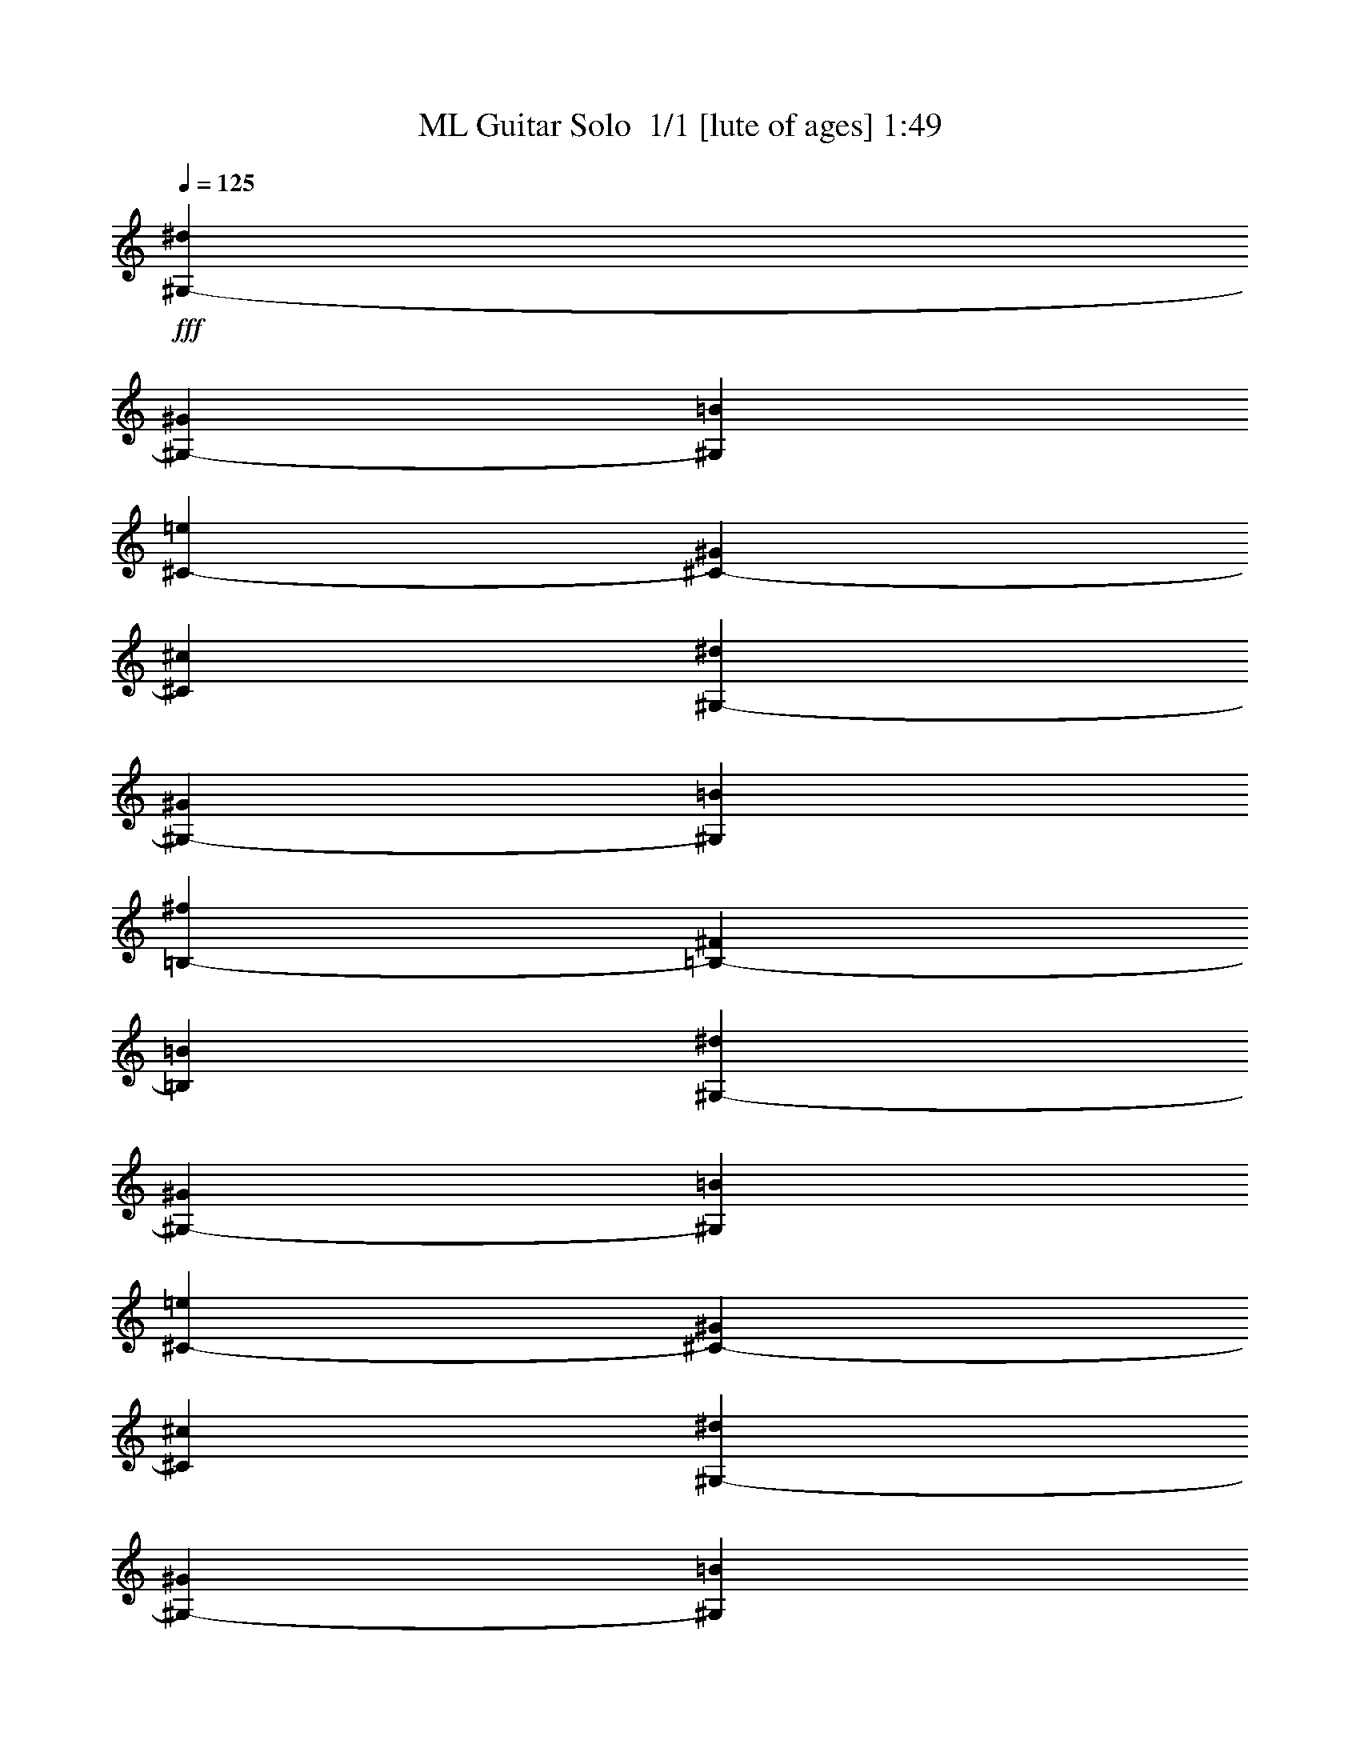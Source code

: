 % Produced with Bruzo's Transcoding Environment 2.0 alpha 
% Transcribed by Bruzo 

X:1
T: ML Guitar Solo  1/1 [lute of ages] 1:49
Z: Transcribed with BruTE -2 162 1
L: 1/4
Q: 125
K: C
+fff+
[^G,4753/8000-^d4753/8000]
[^G4753/8000^G,4753/8000-]
[=B4753/8000^G,4753/8000]
[^C4753/8000-=e4753/8000]
[^G4753/8000^C4753/8000-]
[^c4753/8000^C4753/8000]
[^G,4753/8000-^d4753/8000]
[^G2377/4000^G,2377/4000-]
[=B4753/8000^G,4753/8000]
[=B,4753/8000-^f4753/8000]
[^F4753/8000=B,4753/8000-]
[=B4753/8000=B,4753/8000]
[^G,4753/8000-^d4753/8000]
[^G4753/8000^G,4753/8000-]
[=B4753/8000^G,4753/8000]
[^C2377/4000-=e2377/4000]
[^G4753/8000^C4753/8000-]
[^c4753/8000^C4753/8000]
[^G,4753/8000-^d4753/8000]
[^G4753/8000^G,4753/8000-]
[=B4753/8000^G,4753/8000]
[^G,4753/8000-^c4753/8000]
[^G4753/8000^G,4753/8000-]
[=B2377/4000^G,2377/4000]
[^G,4753/8000-^d4753/8000]
[^G4753/8000^G,4753/8000-]
[=B4753/8000^G,4753/8000]
[^C4753/8000-=e4753/8000]
[^G4753/8000^C4753/8000-]
[^c4753/8000^C4753/8000]
[^G,4753/8000-^d4753/8000]
[^G2377/4000^G,2377/4000-]
[=B4753/8000^G,4753/8000]
[=B,4753/8000-^f4753/8000]
[^F4753/8000=B,4753/8000-]
[=B4753/8000=B,4753/8000]
[^G,4753/8000-^d4753/8000]
[^G4753/8000^G,4753/8000-]
[=B4753/8000^G,4753/8000]
[=E2377/4000-^g2377/4000]
[^G4753/8000=E4753/8000-]
[^c4753/8000=E4753/8000]
[^G,4753/8000^c4753/8000]
[^D4753/8000^d4753/8000]
[=B,4753/8000^G4753/8000]
[^G,4753/8000=B4753/8000]
[^D4753/8000^G4753/8000]
[=B,2377/4000=B2377/4000]
[^G,4753/8000-^d4753/8000]
[^G4753/8000^G,4753/8000-]
[=B4753/8000^G,4753/8000]
[^C4753/8000-=e4753/8000]
[^G4753/8000^C4753/8000-]
[^c4753/8000^C4753/8000]
[^G,2377/4000-^d2377/4000]
[^G4753/8000^G,4753/8000-]
[=B4753/8000^G,4753/8000]
[=B,4753/8000-^f4753/8000]
[^F4753/8000=B,4753/8000-]
[=B4753/8000=B,4753/8000]
[^G,4753/8000-^d4753/8000]
[^G4753/8000^G,4753/8000-]
[=B2377/4000^G,2377/4000]
[^C4753/8000-=e4753/8000]
[^G4753/8000^C4753/8000-]
[^c4753/8000^C4753/8000]
[^G,4753/8000-^d4753/8000]
[^G4753/8000^G,4753/8000-]
[=B4753/8000^G,4753/8000]
[^G,4753/8000-^c4753/8000]
[^G2377/4000^G,2377/4000-]
[=B4753/8000^G,4753/8000]
[^G,4753/8000-^d4753/8000]
[^G4753/8000^G,4753/8000-]
[=B4753/8000^G,4753/8000]
[^C4753/8000-=e4753/8000]
[^G4753/8000^C4753/8000-]
[^c4753/8000^C4753/8000]
[^G,2377/4000-^d2377/4000]
[^G4753/8000^G,4753/8000-]
[=B4753/8000^G,4753/8000]
[=B,4753/8000-^f4753/8000]
[^F4753/8000=B,4753/8000-]
[=B4753/8000=B,4753/8000]
[^G,4753/8000-^d4753/8000]
[^G4753/8000^G,4753/8000-]
[=B2377/4000^G,2377/4000]
[=E4753/8000-^g4753/8000]
[^G4753/8000=E4753/8000-]
[^c4753/8000=E4753/8000]
[^G,4753/8000^c4753/8000]
[^D4753/8000^d4753/8000]
[=B,4753/8000^G4753/8000]
[^G,4753/8000=B4753/8000]
[^D2377/4000^G2377/4000]
[=B,4753/8000=B4753/8000]
[^G,4753/8000-]
[^g297/1000^G,297/1000-]
[^g2377/8000^G,2377/8000-]
[^g2377/8000^G,2377/8000-]
[^g297/1000^G,297/1000]
[=E4753/8000^g4753/8000]
[^G4753/8000]
[=E2377/4000^g2377/4000]
[^G,297/1000^g297/1000]
[^g2377/8000]
[^g297/1000]
[^g2377/8000]
[^g297/1000]
[^g2377/8000]
[=E4753/8000^g4753/8000]
[^G4753/8000]
[=E4753/8000^g4753/8000]
[^G,2377/8000^g2377/8000]
[^g297/1000]
[^g2377/8000]
[^g2377/8000]
[^g4753/8000]
[=E4753/8000^g4753/8000]
[^G4753/8000]
[=E4753/8000^g4753/8000]
[^G,2377/8000^g2377/8000]
[^g297/1000]
[^g2377/8000]
[^g297/1000]
[^g4753/8000]
[=E1877/1600^g1877/1600]
z39/64
[^G,4753/4000^d4753/4000]
[^G4753/8000]
[^G,4683/4000^g4683/4000]
z2447/4000
[^F4753/4000]
[^A4753/8000]
[^c9347/8000]
z307/500
[^G,9507/8000=B9507/8000]
[^G4753/8000]
[^G,583/500^g583/500]
z4931/8000
[=E4753/4000^G4753/4000]
[^G4753/8000]
[^G,2377/4000^c2377/4000]
+f+
[^d4753/8000]
+fff+
[^c4753/8000]
[^G,4753/4000=B4753/4000]
[^G4753/8000]
[^G,9291/8000^g9291/8000]
z4969/8000
[^F4753/8000]
[^A4753/8000]
[^c4753/8000]
[^C267/500^G267/500^A267/500^c267/500]
z9987/8000
[^F,2377/4000-^c2377/4000^f2377/4000]
+f+
[^g4753/8000^F,4753/8000-]
+fff+
[^f4753/8000^F,4753/8000-]
[^G4753/8000=B4753/8000^F,4753/8000-]
[^A4753/8000^F,4753/8000-]
[^F4753/8000^F,4753/8000]
[^F,4753/8000-^c4753/8000^f4753/8000]
+f+
[^g4753/8000^F,4753/8000-]
+fff+
[^f2377/4000^F,2377/4000-]
[^G4753/8000=B4753/8000^F,4753/8000-]
[^A4753/8000^F,4753/8000-]
[^F4753/8000^F,4753/8000]
[^G,4753/8000-^d4753/8000]
[^G4753/8000^G,4753/8000-]
[=B4753/8000^G,4753/8000]
[=B,4753/8000-^f4753/8000]
[^F2377/4000=B,2377/4000-]
[=B4753/8000=B,4753/8000]
[^G,4753/8000^G4753/8000]
[=B4753/8000]
[^G4753/8000]
[=E4753/8000^g4753/8000]
[^G4753/8000]
[=E4753/8000=e4753/8000]
[^G,2377/4000-^f2377/4000]
[^G4753/8000^G,4753/8000]
[=B4753/8000]
[^D4753/8000=B4753/8000^f4753/8000]
[^G4753/8000]
[=B4753/8000]
[^G,4753/8000-^d4753/8000]
[^G4753/8000^G,4753/8000-]
[=B2377/4000^G,2377/4000-]
[^G4753/8000^G,4753/8000-]
[=B4753/8000^G,4753/8000-]
[^D4753/8000=B4753/8000^G,4753/8000]
[=B,4753/8000-^G4753/8000]
[=B4753/8000=B,4753/8000-]
[^G4753/8000=B,4753/8000-]
[^f2377/4000=B,2377/4000-]
[^G4753/8000=B,4753/8000-]
[=B4753/8000=B,4753/8000]
[^G,4753/8000-^d4753/8000]
[^G4753/8000^G,4753/8000-]
[=B4753/8000^G,4753/8000-]
[^g4753/8000^G,4753/8000-]
[^G4753/8000^G,4753/8000-]
[^c2377/4000^G,2377/4000]
[^G,4753/8000^c4753/8000-]
[^D4753/8000^c4753/8000]
[=B,4753/8000^G4753/8000]
[^G,4753/8000=B4753/8000]
[^D4753/8000^G4753/8000]
[=B,4753/8000=B4753/8000]
[^G,4753/8000-]
[^g2377/8000^G,2377/8000-]
[^g2377/8000^G,2377/8000-]
[^g297/1000^G,297/1000-]
[^g2377/8000^G,2377/8000]
[=E4753/8000^g4753/8000]
[^G4753/8000]
[=E4753/8000^g4753/8000]
[^G,2377/8000^g2377/8000]
[^g297/1000]
[^g2377/8000]
[^g297/1000]
[^g2377/8000]
[^g297/1000]
[=E2377/4000^g2377/4000]
[^G4753/8000]
[=E4753/8000^g4753/8000]
[^G,297/1000^g297/1000]
[^g2377/8000]
[^g2377/8000]
[^g297/1000]
[^g4753/8000]
[=E4753/8000^g4753/8000]
[^G4753/8000]
[=E2377/4000^g2377/4000]
[^G,297/1000^g297/1000]
[^g2377/8000]
[^g297/1000]
[^g2377/8000]
[^g4753/8000]
[=E2257/2000^g2257/2000]
z5231/8000
[^G,9507/8000^d9507/8000]
[^G4753/8000]
[^G,9009/8000^g9009/8000]
z21/32
[^F4753/4000]
[^A2377/4000]
[^c949/800]
z4769/8000
[^G,4753/4000=B4753/4000]
[^G4753/8000]
[^G,148/125^g148/125]
z1197/2000
[=E4753/4000^G4753/4000]
[^G4753/8000]
[^G,4753/8000^c4753/8000]
+f+
[^d4753/8000]
+fff+
[^c4753/8000]
[^G,9507/8000=B9507/8000]
[^G4753/8000]
[^G,4717/4000^g4717/4000]
z193/320
[^F4753/8000]
[^A4753/8000]
[^c2377/4000]
[^C883/1600^G883/1600^A883/1600^c883/1600]
z2461/2000
[^F,4753/8000-^c4753/8000^f4753/8000]
+f+
[^g4753/8000^F,4753/8000-]
+fff+
[^f4753/8000^F,4753/8000-]
[^G4753/8000=B4753/8000^F,4753/8000-]
[^A2377/4000^F,2377/4000-]
[^F4753/8000^F,4753/8000]
[^F,4753/8000-^c4753/8000^f4753/8000]
+f+
[^g4753/8000^F,4753/8000-]
+fff+
[^f4753/8000^F,4753/8000-]
[^G4753/8000=B4753/8000^F,4753/8000-]
[^A4753/8000^F,4753/8000-]
[^F4753/8000^F,4753/8000]
[^G,2377/4000-^d2377/4000]
[^G4753/8000^G,4753/8000-]
[=B4753/8000^G,4753/8000]
[=B,4753/8000-^f4753/8000]
[^F4753/8000=B,4753/8000-]
[=B4753/8000=B,4753/8000]
[^G,4753/8000^G4753/8000]
[=B2377/4000]
[^G4753/8000]
[=E4753/8000^g4753/8000]
[^G4753/8000]
[=E4753/8000=e4753/8000]
[^G,4753/8000-^f4753/8000]
[^G4753/8000^G,4753/8000]
[=B4753/8000]
[^D2377/4000=B2377/4000^f2377/4000]
[^G4753/8000]
[=B4753/8000]
[^G,4753/8000-^d4753/8000]
[^G4753/8000^G,4753/8000-]
[=B4753/8000^G,4753/8000-]
[^G4753/8000^G,4753/8000-]
[=B4753/8000^G,4753/8000-]
[^D2377/4000=B2377/4000^G,2377/4000]
[=B,4753/8000-^G4753/8000]
[=B4753/8000=B,4753/8000-]
[^G4753/8000=B,4753/8000-]
[^f4753/8000=B,4753/8000-]
[^G4753/8000=B,4753/8000-]
[=B4753/8000=B,4753/8000]
[^G,4753/8000-^d4753/8000]
[^G2377/4000^G,2377/4000-]
[=B4753/8000^G,4753/8000-]
[^g4753/8000^G,4753/8000-]
[^G4753/8000^G,4753/8000-]
[^c4753/8000^G,4753/8000]
[^G,4753/8000^c4753/8000-]
[^D4753/8000^c4753/8000]
[=B,4753/8000^G4753/8000]
[^G,2377/4000=B2377/4000]
[^D4753/8000^G4753/8000]
[=B,4753/8000=B4753/8000]
[^G,4753/8000-^D4753/8000]
[^G4753/8000^G,4753/8000-]
[=B4753/8000^G,4753/8000]
[=B,4753/8000]
[^F,4753/8000^d4753/8000]
[=B,2377/4000=B2377/4000]
[^G,4753/8000^d4753/8000]
[=B,4753/8000^c4753/8000]
[^G4753/8000=B4753/8000]
[^F,4753/8000=B4753/8000]
[=B,4753/8000^c4753/8000]
[^G4753/8000=B4753/8000]
[^G,2377/4000^G2377/4000]
[=B,4753/8000=B4753/8000]
[^A,4753/8000^F4753/8000]
[^D4753/8000=B4753/8000]
[=B,4753/8000^g4753/8000]
[^G4753/8000]
[^G,4753/8000^d4753/8000]
[=B,4753/8000=B4753/8000]
[^A,2377/4000^F2377/4000]
[=B,4753/8000=B4753/8000]
[^G,4753/8000-^D4753/8000]
[^G4753/8000^G,4753/8000-]
[=B4753/8000^G,4753/8000]
[^G,4753/8000]
[^C4753/8000]
[^F4753/8000]
[=B2377/4000]
[^G4753/8000]
[^F4753/8000]
[^c4753/8000]
[^A4753/8000]
[^F4753/8000]
[^G,4753/8000-^G4753/8000]
+f+
[=B4753/8000^G,4753/8000-]
+fff+
[^d2377/4000^G,2377/4000-]
[=B4753/8000^G,4753/8000]
[^D4753/8000^d4753/8000]
[^G4753/8000=B4753/8000]
[^F4753/8000]
[=B,4753/8000^f4753/8000]
[^F4753/8000]
[^f4603/8000]
z101/16


